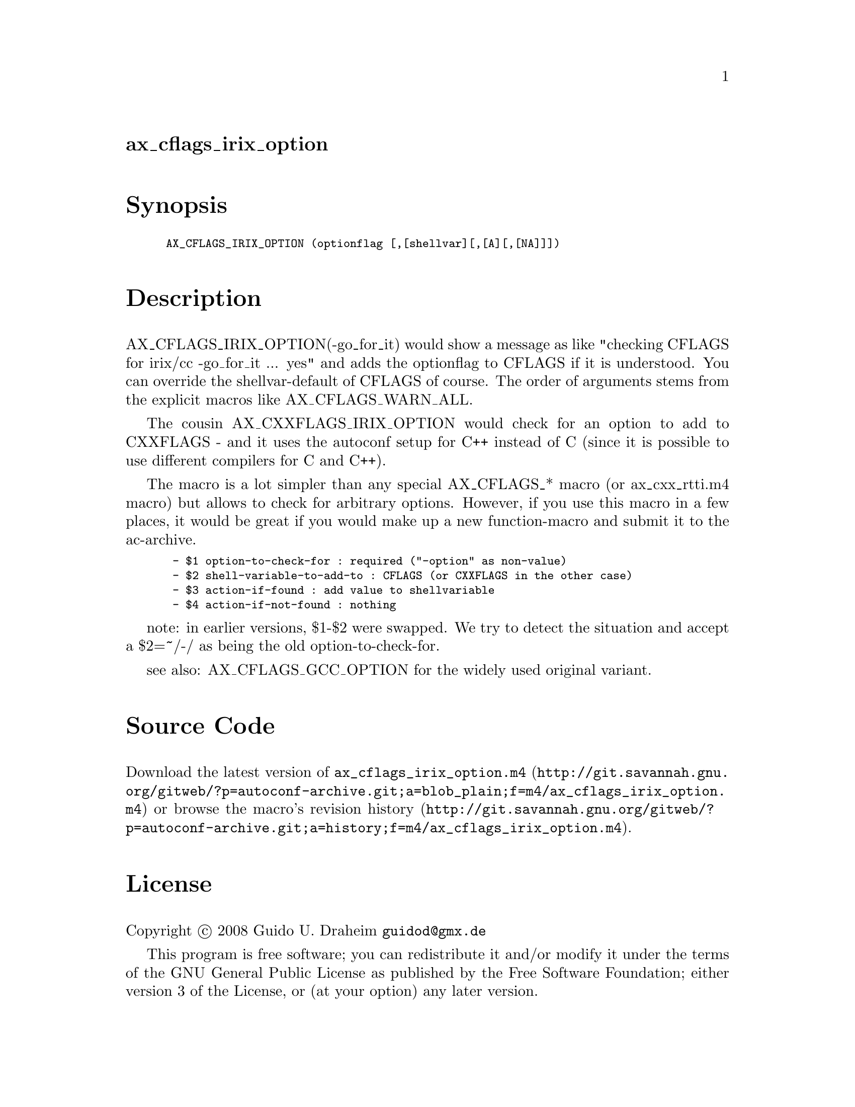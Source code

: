 @node ax_cflags_irix_option
@unnumberedsec ax_cflags_irix_option

@majorheading Synopsis

@smallexample
AX_CFLAGS_IRIX_OPTION (optionflag [,[shellvar][,[A][,[NA]]])
@end smallexample

@majorheading Description

AX_CFLAGS_IRIX_OPTION(-go_for_it) would show a message as like "checking
CFLAGS for irix/cc -go_for_it ... yes" and adds the optionflag to CFLAGS
if it is understood. You can override the shellvar-default of CFLAGS of
course. The order of arguments stems from the explicit macros like
AX_CFLAGS_WARN_ALL.

The cousin AX_CXXFLAGS_IRIX_OPTION would check for an option to add to
CXXFLAGS - and it uses the autoconf setup for C++ instead of C (since it
is possible to use different compilers for C and C++).

The macro is a lot simpler than any special AX_CFLAGS_* macro (or
ax_cxx_rtti.m4 macro) but allows to check for arbitrary options.
However, if you use this macro in a few places, it would be great if you
would make up a new function-macro and submit it to the ac-archive.

@smallexample
 - $1 option-to-check-for : required ("-option" as non-value)
 - $2 shell-variable-to-add-to : CFLAGS (or CXXFLAGS in the other case)
 - $3 action-if-found : add value to shellvariable
 - $4 action-if-not-found : nothing
@end smallexample

note: in earlier versions, $1-$2 were swapped. We try to detect the
situation and accept a $2=~/-/ as being the old option-to-check-for.

see also: AX_CFLAGS_GCC_OPTION for the widely used original variant.

@majorheading Source Code

Download the
@uref{http://git.savannah.gnu.org/gitweb/?p=autoconf-archive.git;a=blob_plain;f=m4/ax_cflags_irix_option.m4,latest
version of @file{ax_cflags_irix_option.m4}} or browse
@uref{http://git.savannah.gnu.org/gitweb/?p=autoconf-archive.git;a=history;f=m4/ax_cflags_irix_option.m4,the
macro's revision history}.

@majorheading License

@w{Copyright @copyright{} 2008 Guido U. Draheim @email{guidod@@gmx.de}}

This program is free software; you can redistribute it and/or modify it
under the terms of the GNU General Public License as published by the
Free Software Foundation; either version 3 of the License, or (at your
option) any later version.

This program is distributed in the hope that it will be useful, but
WITHOUT ANY WARRANTY; without even the implied warranty of
MERCHANTABILITY or FITNESS FOR A PARTICULAR PURPOSE. See the GNU General
Public License for more details.

You should have received a copy of the GNU General Public License along
with this program. If not, see <http://www.gnu.org/licenses/>.

As a special exception, the respective Autoconf Macro's copyright owner
gives unlimited permission to copy, distribute and modify the configure
scripts that are the output of Autoconf when processing the Macro. You
need not follow the terms of the GNU General Public License when using
or distributing such scripts, even though portions of the text of the
Macro appear in them. The GNU General Public License (GPL) does govern
all other use of the material that constitutes the Autoconf Macro.

This special exception to the GPL applies to versions of the Autoconf
Macro released by the Autoconf Archive. When you make and distribute a
modified version of the Autoconf Macro, you may extend this special
exception to the GPL to apply to your modified version as well.

